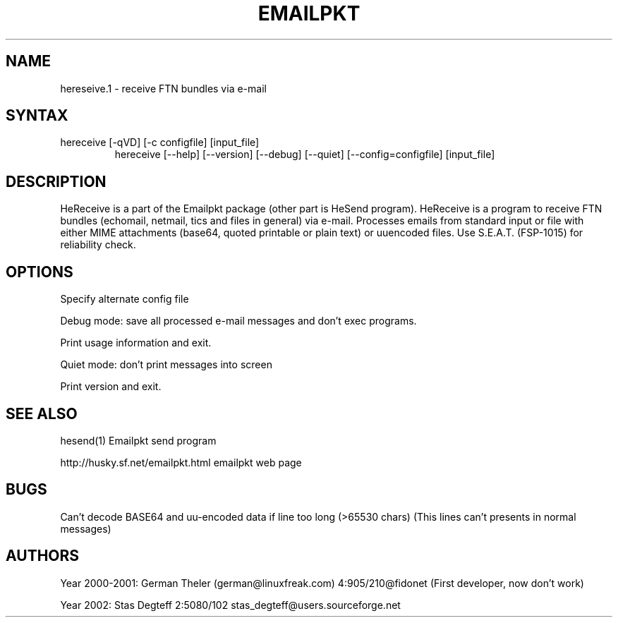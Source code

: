 .TH EMAILPKT 1 "hereseive 0.9"
.SH NAME
hereseive.1 \- receive FTN bundles via e-mail
.SH SYNTAX
.TP
  hereceive [-qVD] [-c configfile] [input_file]
  hereceive [--help] [--version] [--debug] [--quiet] [--config=configfile] [input_file]

.SH DESCRIPTION
HeReceive is a part of the Emailpkt package (other part is HeSend program).
HeReceive is a program to receive FTN bundles (echomail, netmail,
tics and files in general) via e-mail. Processes emails from standard input
or file with either MIME attachments (base64, quoted printable or
plain text) or uuencoded files. Use S.E.A.T. (FSP-1015) for reliability check.

.SH OPTIONS

.Fl c configfile
.Fl .Fl config=configfile
Specify alternate config file

.Fl D
.Fl .Fl debug
Debug mode: save all processed e-mail messages and don't exec programs.

.Fl h
.Fl .Fl help
Print usage information and exit.

.Fl q
.Fl .Fl quiet
Quiet mode: don't print messages into screen

.Fl V
.Fl .Fl version
Print version and exit.


.SH SEE ALSO
hesend(1)   Emailpkt send program
.sp
http://husky.sf.net/emailpkt.html emailpkt web page

.SH BUGS
Can't decode BASE64 and uu-encoded data if line too long (>65530 chars)
(This lines can't presents in normal messages)

.SH AUTHORS
Year 2000-2001: German Theler (german@linuxfreak.com) 4:905/210@fidonet
(First developer, now don't work)
.sp
Year 2002: Stas Degteff 2:5080/102 stas_degteff@users.sourceforge.net

